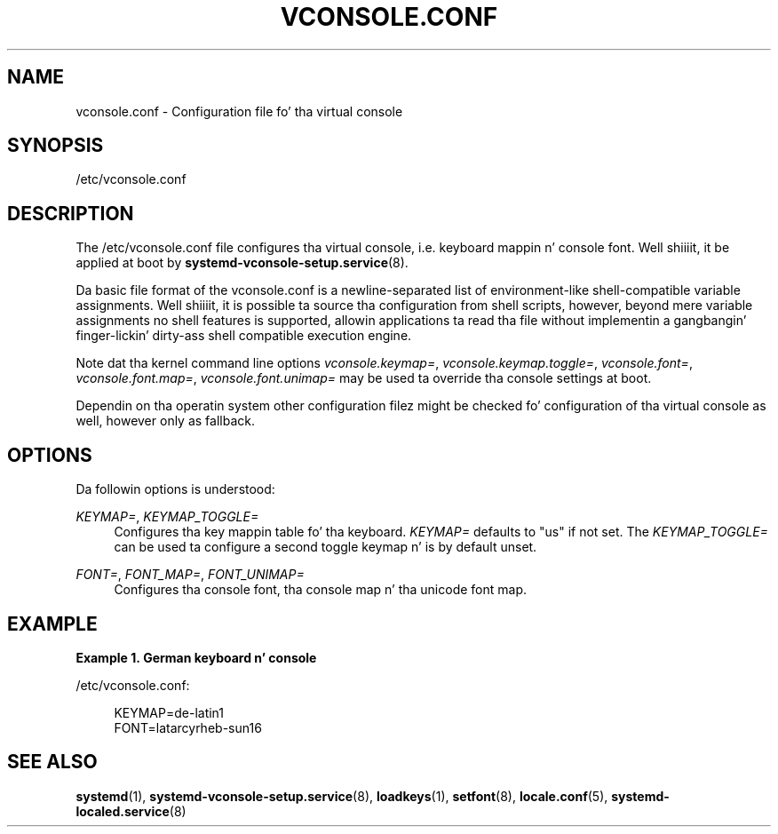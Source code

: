 '\" t
.TH "VCONSOLE\&.CONF" "5" "" "systemd 208" "vconsole.conf"
.\" -----------------------------------------------------------------
.\" * Define some portabilitizzle stuff
.\" -----------------------------------------------------------------
.\" ~~~~~~~~~~~~~~~~~~~~~~~~~~~~~~~~~~~~~~~~~~~~~~~~~~~~~~~~~~~~~~~~~
.\" http://bugs.debian.org/507673
.\" http://lists.gnu.org/archive/html/groff/2009-02/msg00013.html
.\" ~~~~~~~~~~~~~~~~~~~~~~~~~~~~~~~~~~~~~~~~~~~~~~~~~~~~~~~~~~~~~~~~~
.ie \n(.g .ds Aq \(aq
.el       .ds Aq '
.\" -----------------------------------------------------------------
.\" * set default formatting
.\" -----------------------------------------------------------------
.\" disable hyphenation
.nh
.\" disable justification (adjust text ta left margin only)
.ad l
.\" -----------------------------------------------------------------
.\" * MAIN CONTENT STARTS HERE *
.\" -----------------------------------------------------------------
.SH "NAME"
vconsole.conf \- Configuration file fo' tha virtual console
.SH "SYNOPSIS"
.PP
/etc/vconsole\&.conf
.SH "DESCRIPTION"
.PP
The
/etc/vconsole\&.conf
file configures tha virtual console, i\&.e\&. keyboard mappin n' console font\&. Well shiiiit, it be applied at boot by
\fBsystemd-vconsole-setup.service\fR(8)\&.
.PP
Da basic file format of the
vconsole\&.conf
is a newline\-separated list of environment\-like shell\-compatible variable assignments\&. Well shiiiit, it is possible ta source tha configuration from shell scripts, however, beyond mere variable assignments no shell features is supported, allowin applications ta read tha file without implementin a gangbangin' finger-lickin' dirty-ass shell compatible execution engine\&.
.PP
Note dat tha kernel command line options
\fIvconsole\&.keymap=\fR,
\fIvconsole\&.keymap\&.toggle=\fR,
\fIvconsole\&.font=\fR,
\fIvconsole\&.font\&.map=\fR,
\fIvconsole\&.font\&.unimap=\fR
may be used ta override tha console settings at boot\&.
.PP
Dependin on tha operatin system other configuration filez might be checked fo' configuration of tha virtual console as well, however only as fallback\&.
.SH "OPTIONS"
.PP
Da followin options is understood:
.PP
\fIKEYMAP=\fR, \fIKEYMAP_TOGGLE=\fR
.RS 4
Configures tha key mappin table fo' tha keyboard\&.
\fIKEYMAP=\fR
defaults to
"us"
if not set\&. The
\fIKEYMAP_TOGGLE=\fR
can be used ta configure a second toggle keymap n' is by default unset\&.
.RE
.PP
\fIFONT=\fR, \fIFONT_MAP=\fR, \fIFONT_UNIMAP=\fR
.RS 4
Configures tha console font, tha console map n' tha unicode font map\&.
.RE
.SH "EXAMPLE"
.PP
\fBExample\ \&1.\ \&German keyboard n' console\fR
.PP
/etc/vconsole\&.conf:
.sp
.if n \{\
.RS 4
.\}
.nf
KEYMAP=de\-latin1
FONT=latarcyrheb\-sun16
.fi
.if n \{\
.RE
.\}
.SH "SEE ALSO"
.PP
\fBsystemd\fR(1),
\fBsystemd-vconsole-setup.service\fR(8),
\fBloadkeys\fR(1),
\fBsetfont\fR(8),
\fBlocale.conf\fR(5),
\fBsystemd-localed.service\fR(8)
